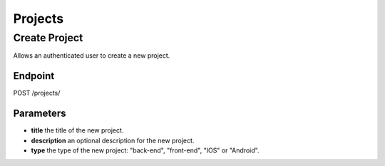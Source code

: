 Projects
========

Create Project
--------------
Allows an authenticated user to create a new project.

Endpoint
~~~~~~~~
POST /projects/

Parameters
~~~~~~~~~~
* **title** the title of the new project.
* **description** an optional description for the new project.
* **type** the type of the new project: "back-end", "front-end", "IOS" or "Android".
